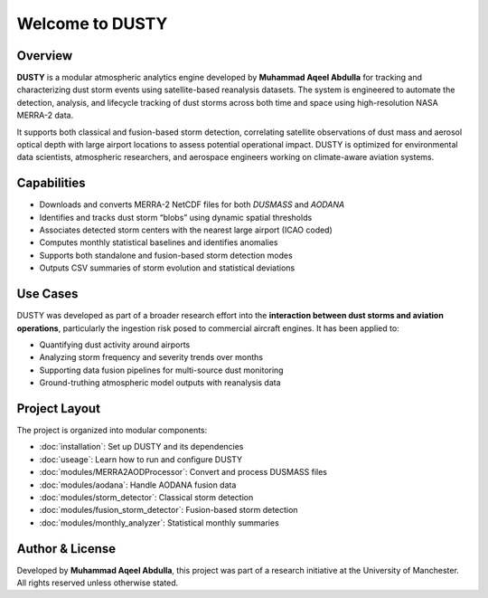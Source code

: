 Welcome to DUSTY
================

Overview
--------

**DUSTY** is a modular atmospheric analytics engine developed by **Muhammad Aqeel Abdulla** for tracking and characterizing dust storm events using satellite-based reanalysis datasets. The system is engineered to automate the detection, analysis, and lifecycle tracking of dust storms across both time and space using high-resolution NASA MERRA-2 data.

It supports both classical and fusion-based storm detection, correlating satellite observations of dust mass and aerosol optical depth with large airport locations to assess potential operational impact. DUSTY is optimized for environmental data scientists, atmospheric researchers, and aerospace engineers working on climate-aware aviation systems.

Capabilities
------------

- Downloads and converts MERRA-2 NetCDF files for both `DUSMASS` and `AODANA`
- Identifies and tracks dust storm “blobs” using dynamic spatial thresholds
- Associates detected storm centers with the nearest large airport (ICAO coded)
- Computes monthly statistical baselines and identifies anomalies
- Supports both standalone and fusion-based storm detection modes
- Outputs CSV summaries of storm evolution and statistical deviations

Use Cases
---------

DUSTY was developed as part of a broader research effort into the **interaction between dust storms and aviation operations**, particularly the ingestion risk posed to commercial aircraft engines. It has been applied to:

- Quantifying dust activity around airports
- Analyzing storm frequency and severity trends over months
- Supporting data fusion pipelines for multi-source dust monitoring
- Ground-truthing atmospheric model outputs with reanalysis data

Project Layout
--------------

The project is organized into modular components:

- :doc:`installation`: Set up DUSTY and its dependencies
- :doc:`useage`: Learn how to run and configure DUSTY
- :doc:`modules/MERRA2AODProcessor`: Convert and process DUSMASS files
- :doc:`modules/aodana`: Handle AODANA fusion data
- :doc:`modules/storm_detector`: Classical storm detection
- :doc:`modules/fusion_storm_detector`: Fusion-based storm detection
- :doc:`modules/monthly_analyzer`: Statistical monthly summaries

Author & License
----------------

Developed by **Muhammad Aqeel Abdulla**, this project was part of a research initiative at the University of Manchester. All rights reserved unless otherwise stated.

